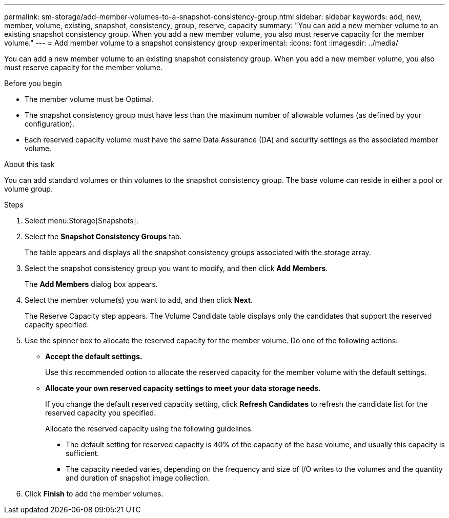 ---
permalink: sm-storage/add-member-volumes-to-a-snapshot-consistency-group.html
sidebar: sidebar
keywords: add, new, member, volume, existing, snapshot, consistency, group, reserve, capacity
summary: "You can add a new member volume to an existing snapshot consistency group. When you add a new member volume, you also must reserve capacity for the member volume."
---
= Add member volume to a snapshot consistency group
:experimental:
:icons: font
:imagesdir: ../media/

[.lead]
You can add a new member volume to an existing snapshot consistency group. When you add a new member volume, you also must reserve capacity for the member volume.

.Before you begin

* The member volume must be Optimal.
* The snapshot consistency group must have less than the maximum number of allowable volumes (as defined by your configuration).
* Each reserved capacity volume must have the same Data Assurance (DA) and security settings as the associated member volume.

.About this task

You can add standard volumes or thin volumes to the snapshot consistency group. The base volume can reside in either a pool or volume group.

.Steps

. Select menu:Storage[Snapshots].
. Select the *Snapshot Consistency Groups* tab.
+
The table appears and displays all the snapshot consistency groups associated with the storage array.

. Select the snapshot consistency group you want to modify, and then click *Add Members*.
+
The *Add Members* dialog box appears.

. Select the member volume(s) you want to add, and then click *Next*.
+
The Reserve Capacity step appears. The Volume Candidate table displays only the candidates that support the reserved capacity specified.

. Use the spinner box to allocate the reserved capacity for the member volume. Do one of the following actions:
 ** *Accept the default settings.*
+
Use this recommended option to allocate the reserved capacity for the member volume with the default settings.

 ** *Allocate your own reserved capacity settings to meet your data storage needs.*
+
If you change the default reserved capacity setting, click *Refresh Candidates* to refresh the candidate list for the reserved capacity you specified.
+
Allocate the reserved capacity using the following guidelines.

  *** The default setting for reserved capacity is 40% of the capacity of the base volume, and usually this capacity is sufficient.
  *** The capacity needed varies, depending on the frequency and size of I/O writes to the volumes and the quantity and duration of snapshot image collection.
. Click *Finish* to add the member volumes.
